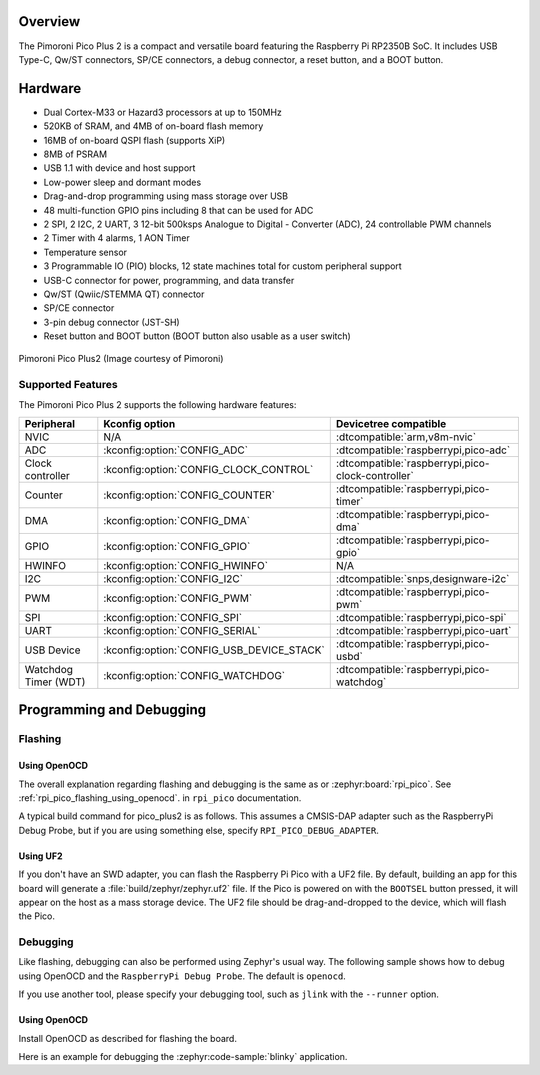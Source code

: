 .. zephyr:board:: pico_plus2

Overview
********

The Pimoroni Pico Plus 2 is a compact and versatile board featuring the Raspberry Pi RP2350B SoC.
It includes USB Type-C, Qw/ST connectors, SP/CE connectors, a debug connector, a reset button,
and a BOOT button.

Hardware
********

- Dual Cortex-M33 or Hazard3 processors at up to 150MHz
- 520KB of SRAM, and 4MB of on-board flash memory
- 16MB of on-board QSPI flash (supports XiP)
- 8MB of PSRAM
- USB 1.1 with device and host support
- Low-power sleep and dormant modes
- Drag-and-drop programming using mass storage over USB
- 48 multi-function GPIO pins including 8 that can be used for ADC
- 2 SPI, 2 I2C, 2 UART, 3 12-bit 500ksps Analogue to Digital - Converter (ADC), 24 controllable PWM channels
- 2 Timer with 4 alarms, 1 AON Timer
- Temperature sensor
- 3 Programmable IO (PIO) blocks, 12 state machines total for custom peripheral support
- USB-C connector for power, programming, and data transfer
- Qw/ST (Qwiic/STEMMA QT) connector
- SP/CE connector
- 3-pin debug connector (JST-SH)
- Reset button and BOOT button (BOOT button also usable as a user switch)

.. figure:: img/pico_plus2.webp
     :align: center
     :alt: Pimoroni Pico Plus2

     Pimoroni Pico Plus2 (Image courtesy of Pimoroni)

Supported Features
==================

The Pimoroni Pico Plus 2 supports the following hardware features:

.. list-table::
   :header-rows: 1

   * - Peripheral
     - Kconfig option
     - Devicetree compatible
   * - NVIC
     - N/A
     - :dtcompatible:`arm,v8m-nvic`
   * - ADC
     - :kconfig:option:`CONFIG_ADC`
     - :dtcompatible:`raspberrypi,pico-adc`
   * - Clock controller
     - :kconfig:option:`CONFIG_CLOCK_CONTROL`
     - :dtcompatible:`raspberrypi,pico-clock-controller`
   * - Counter
     - :kconfig:option:`CONFIG_COUNTER`
     - :dtcompatible:`raspberrypi,pico-timer`
   * - DMA
     - :kconfig:option:`CONFIG_DMA`
     - :dtcompatible:`raspberrypi,pico-dma`
   * - GPIO
     - :kconfig:option:`CONFIG_GPIO`
     - :dtcompatible:`raspberrypi,pico-gpio`
   * - HWINFO
     - :kconfig:option:`CONFIG_HWINFO`
     - N/A
   * - I2C
     - :kconfig:option:`CONFIG_I2C`
     - :dtcompatible:`snps,designware-i2c`
   * - PWM
     - :kconfig:option:`CONFIG_PWM`
     - :dtcompatible:`raspberrypi,pico-pwm`
   * - SPI
     - :kconfig:option:`CONFIG_SPI`
     - :dtcompatible:`raspberrypi,pico-spi`
   * - UART
     - :kconfig:option:`CONFIG_SERIAL`
     - :dtcompatible:`raspberrypi,pico-uart`
   * - USB Device
     - :kconfig:option:`CONFIG_USB_DEVICE_STACK`
     - :dtcompatible:`raspberrypi,pico-usbd`
   * - Watchdog Timer (WDT)
     - :kconfig:option:`CONFIG_WATCHDOG`
     - :dtcompatible:`raspberrypi,pico-watchdog`

Programming and Debugging
*************************

Flashing
========

Using OpenOCD
-------------

The overall explanation regarding flashing and debugging is the same as or
:zephyr:board:`rpi_pico`.
See :ref:`rpi_pico_flashing_using_openocd`. in ``rpi_pico`` documentation.

A typical build command for pico_plus2 is as follows.
This assumes a CMSIS-DAP adapter such as the RaspberryPi Debug Probe,
but if you are using something else, specify ``RPI_PICO_DEBUG_ADAPTER``.

.. zephyr-app-commands::
   :zephyr-app: samples/basic/blinky
   :board: pico_plus2
   :goals: build flash
   :gen-args: -DOPENOCD=/usr/local/bin/openocd

Using UF2
---------

If you don't have an SWD adapter, you can flash the Raspberry Pi Pico with
a UF2 file. By default, building an app for this board will generate a
:file:`build/zephyr/zephyr.uf2` file. If the Pico is powered on with the ``BOOTSEL``
button pressed, it will appear on the host as a mass storage device. The
UF2 file should be drag-and-dropped to the device, which will flash the Pico.

Debugging
=========

Like flashing, debugging can also be performed using Zephyr's usual way.
The following sample shows how to debug using OpenOCD and
the ``RaspberryPi Debug Probe``. The default is ``openocd``.

If you use another tool, please specify your debugging tool,
such as ``jlink`` with the ``--runner`` option.

Using OpenOCD
-------------

Install OpenOCD as described for flashing the board.

Here is an example for debugging the :zephyr:code-sample:`blinky` application.

.. zephyr-app-commands::
   :zephyr-app: samples/basic/blinky
   :board: pico_plus2
   :maybe-skip-config:
   :goals: debug
   :gen-args: -DOPENOCD=/usr/local/bin/openocd

.. target-notes::

.. _Pimoroni Pico Plus 2:
  https://shop.pimoroni.com/products/pimoroni-pico-plus-2
